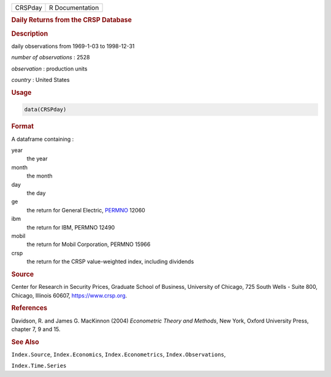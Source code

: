 .. container::

   ======= ===============
   CRSPday R Documentation
   ======= ===============

   .. rubric:: Daily Returns from the CRSP Database
      :name: CRSPday

   .. rubric:: Description
      :name: description

   daily observations from 1969-1-03 to 1998-12-31

   *number of observations* : 2528

   *observation* : production units

   *country* : United States

   .. rubric:: Usage
      :name: usage

   .. code:: R

      data(CRSPday)

   .. rubric:: Format
      :name: format

   A dataframe containing :

   year
      the year

   month
      the month

   day
      the day

   ge
      the return for General Electric,
      `PERMNO <https://www.crsp.org/products/documentation/crsp-link>`__
      12060

   ibm
      the return for IBM, PERMNO 12490

   mobil
      the return for Mobil Corporation, PERMNO 15966

   crsp
      the return for the CRSP value-weighted index, including dividends

   .. rubric:: Source
      :name: source

   Center for Research in Security Prices, Graduate School of Business,
   University of Chicago, 725 South Wells - Suite 800, Chicago, Illinois
   60607, https://www.crsp.org.

   .. rubric:: References
      :name: references

   Davidson, R. and James G. MacKinnon (2004) *Econometric Theory and
   Methods*, New York, Oxford University Press, chapter 7, 9 and 15.

   .. rubric:: See Also
      :name: see-also

   ``Index.Source``, ``Index.Economics``, ``Index.Econometrics``,
   ``Index.Observations``,

   ``Index.Time.Series``
